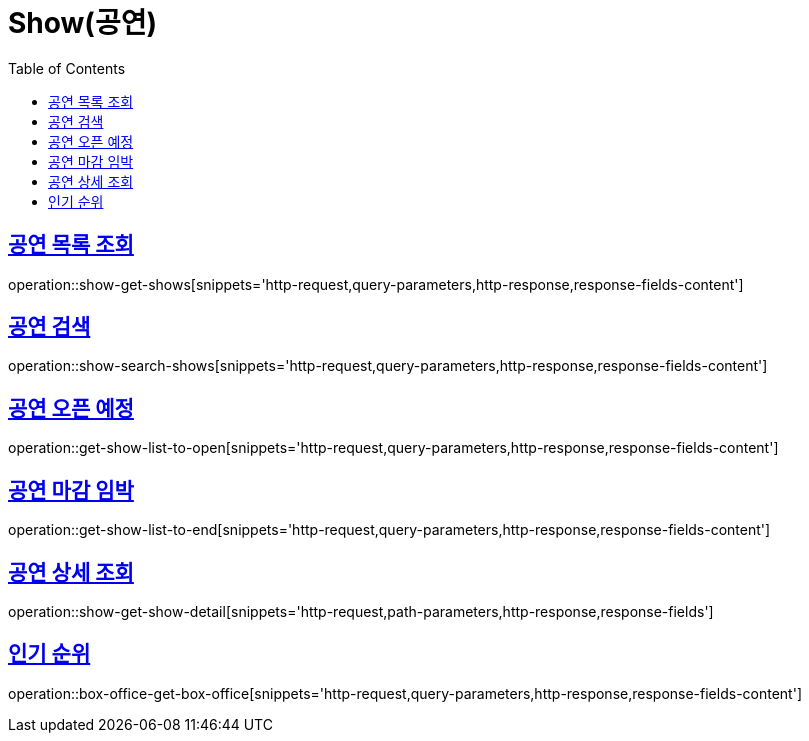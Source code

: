 = Show(공연)
:doctype: book
:icons: font
:source-highlighter: highlightjs
:toc: left
:toclevels: 2
:sectlinks:


[[show-get-shows]]
== 공연 목록 조회

operation::show-get-shows[snippets='http-request,query-parameters,http-response,response-fields-content']


[[show-search-shows]]
== 공연 검색

operation::show-search-shows[snippets='http-request,query-parameters,http-response,response-fields-content']


[[get-show-list-to-open]]
== 공연 오픈 예정

operation::get-show-list-to-open[snippets='http-request,query-parameters,http-response,response-fields-content']


[[get-show-list-to-end]]
== 공연 마감 임박

operation::get-show-list-to-end[snippets='http-request,query-parameters,http-response,response-fields-content']


[[show-get-show-detail]]
== 공연 상세 조회

operation::show-get-show-detail[snippets='http-request,path-parameters,http-response,response-fields']


[[box-office-get-box-office]]
== 인기 순위

operation::box-office-get-box-office[snippets='http-request,query-parameters,http-response,response-fields-content']